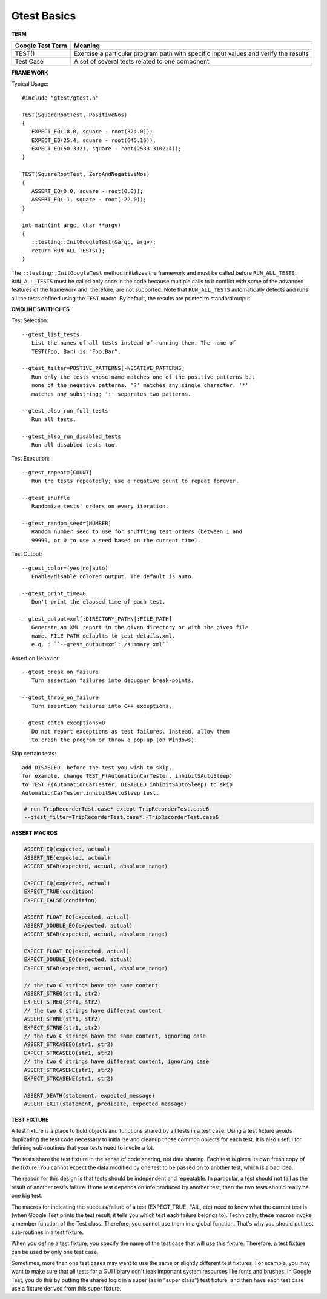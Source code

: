 ************
Gtest Basics
************

**TERM**

+------------------+--------------------------------------------------------------------------------------+
| Google Test Term | Meaning                                                                              |
+==================+======================================================================================+
| TEST()           | Exercise a particular program path with specific input values and verify the results |
+------------------+--------------------------------------------------------------------------------------+
| Test Case        | A set of several tests related to one component                                      |
+------------------+--------------------------------------------------------------------------------------+

**FRAME WORK**

Typical Usage::

   #include "gtest/gtest.h"
   
   TEST(SquareRootTest, PositiveNos)
   {
      EXPECT_EQ(18.0, square - root(324.0));
      EXPECT_EQ(25.4, square - root(645.16));
      EXPECT_EQ(50.3321, square - root(2533.310224));
   }
   
   TEST(SquareRootTest, ZeroAndNegativeNos)
   {
      ASSERT_EQ(0.0, square - root(0.0));
      ASSERT_EQ(-1, square - root(-22.0));
   }
   
   int main(int argc, char **argv)
   {
      ::testing::InitGoogleTest(&argc, argv);
      return RUN_ALL_TESTS();
   }

The ``::testing::InitGoogleTest`` method initializes the framework
and must be called before ``RUN_ALL_TESTS``. ``RUN_ALL_TESTS`` must
be called only once in the code because multiple calls to it conflict
with some of the advanced features of the framework and, therefore,
are not supported. Note that ``RUN_ALL_TESTS`` automatically detects
and runs all the tests defined using the ``TEST`` macro. By default,
the results are printed to standard output.


**CMDLINE SWITHCHES**

Test Selection::

   --gtest_list_tests
      List the names of all tests instead of running them. The name of
      TEST(Foo, Bar) is "Foo.Bar".
   
   --gtest_filter=POSTIVE_PATTERNS[-NEGATIVE_PATTERNS]
      Run only the tests whose name matches one of the positive patterns but
      none of the negative patterns. '?' matches any single character; '*'
      matches any substring; ':' separates two patterns.
   
   --gtest_also_run_full_tests
      Run all tests.
   
   --gtest_also_run_disabled_tests
      Run all disabled tests too.

Test Execution::

   --gtest_repeat=[COUNT]
      Run the tests repeatedly; use a negative count to repeat forever.
   
   --gtest_shuffle
      Randomize tests' orders on every iteration.

   --gtest_random_seed=[NUMBER]
      Random number seed to use for shuffling test orders (between 1 and
      99999, or 0 to use a seed based on the current time).

Test Output::

   --gtest_color=(yes|no|auto)
      Enable/disable colored output. The default is auto.
   
   --gtest_print_time=0
      Don't print the elapsed time of each test.
   
   --gtest_output=xml[:DIRECTORY_PATH\|:FILE_PATH]
      Generate an XML report in the given directory or with the given file
      name. FILE_PATH defaults to test_details.xml.
      e.g. : ``--gtest_output=xml:./summary.xml``

Assertion Behavior::

   --gtest_break_on_failure
      Turn assertion failures into debugger break-points.
   
   --gtest_throw_on_failure
      Turn assertion failures into C++ exceptions.
   
   --gtest_catch_exceptions=0
      Do not report exceptions as test failures. Instead, allow them
      to crash the program or throw a pop-up (on Windows).

Skip certain tests::

   add DISABLED_ before the test you wish to skip.
   for example, change TEST_F(AutomationCarTester, inhibitSAutoSleep)
   to TEST_F(AutomationCarTester, DISABLED_inhibitSAutoSleep) to skip
   AutomationCarTester.inhibitSAutoSleep test.

.. code-block:: bash

   # run TripRecorderTest.case* except TripRecorderTest.case6
   --gtest_filter=TripRecorderTest.case*:-TripRecorderTest.case6


**ASSERT MACROS**

.. code-block:: c++

   ASSERT_EQ(expected, actual)
   ASSERT_NE(expected, actual)
   ASSERT_NEAR(expected, actual, absolute_range)
   
   EXPECT_EQ(expected, actual)
   EXPECT_TRUE(condition)
   EXPECT_FALSE(condition)
   
   ASSERT_FLOAT_EQ(expected, actual)
   ASSERT_DOUBLE_EQ(expected, actual)
   ASSERT_NEAR(expected, actual, absolute_range)
   
   EXPECT_FLOAT_EQ(expected, actual)
   EXPECT_DOUBLE_EQ(expected, actual)
   EXPECT_NEAR(expected, actual, absolute_range)
   
   // the two C strings have the same content
   ASSERT_STREQ(str1, str2)
   EXPECT_STREQ(str1, str2) 
   // the two C strings have different content
   ASSERT_STRNE(str1, str2)
   EXPECT_STRNE(str1, str2) 
   // the two C strings have the same content, ignoring case
   ASSERT_STRCASEEQ(str1, str2)
   EXPECT_STRCASEEQ(str1, str2)
   // the two C strings have different content, ignoring case
   ASSERT_STRCASENE(str1, str2)
   EXPECT_STRCASENE(str1, str2) 
   
   ASSERT_DEATH(statement, expected_message)
   ASSERT_EXIT(statement, predicate, expected_message)


**TEST FIXTURE**

A test fixture is a place to hold objects and functions shared by
all tests in a test case.  Using a test fixture avoids duplicating
the test code necessary to initialize and cleanup those common
objects for each test.  It is also useful for defining sub-routines
that your tests need to invoke a lot.

The tests share the test fixture in the sense of code sharing, not
data sharing.  Each test is given its own fresh copy of the
fixture.  You cannot expect the data modified by one test to be
passed on to another test, which is a bad idea.

The reason for this design is that tests should be independent and
repeatable.  In particular, a test should not fail as the result of
another test's failure.  If one test depends on info produced by
another test, then the two tests should really be one big test.

The macros for indicating the success/failure of a test
(EXPECT_TRUE, FAIL, etc) need to know what the current test is
(when Google Test prints the test result, it tells you which test
each failure belongs to).  Technically, these macros invoke a
member function of the Test class.  Therefore, you cannot use them
in a global function.  That's why you should put test sub-routines
in a test fixture.

When you define a test fixture, you specify the name of the test
case that will use this fixture. Therefore, a test fixture can
be used by only one test case.

Sometimes, more than one test cases may want to use the same or
slightly different test fixtures. For example, you may want to
make sure that all tests for a GUI library don't leak important
system resources like fonts and brushes. In Google Test, you do
this by putting the shared logic in a super (as in "super class")
test fixture, and then have each test case use a fixture derived
from this super fixture.
